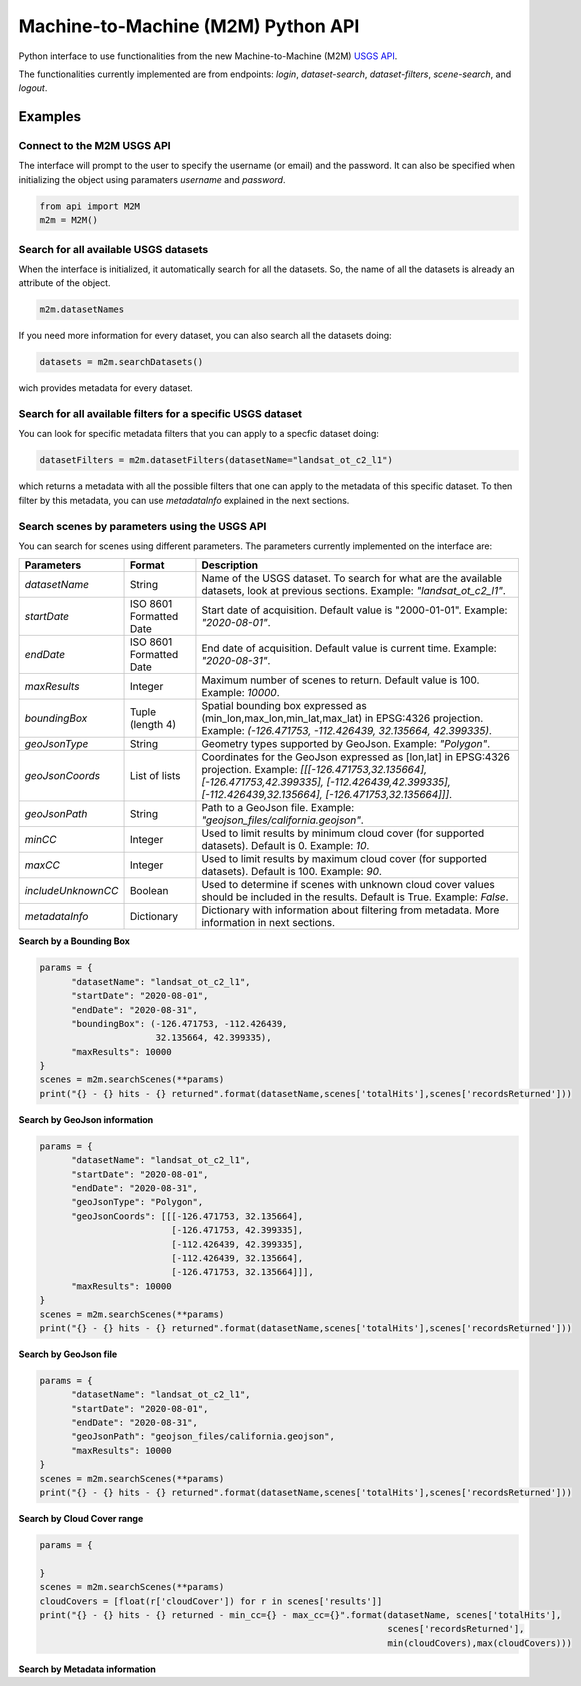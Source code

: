 Machine-to-Machine (M2M) Python API
===================================

Python interface to use functionalities from the new Machine-to-Machine (M2M) `USGS API <https://m2m.cr.usgs.gov/>`__.

The functionalities currently implemented are from endpoints: *login*, *dataset-search*, *dataset-filters*, *scene-search*, and *logout*.

Examples
--------

Connect to the M2M USGS API
^^^^^^^^^^^^^^^^^^^^^^^^^^^

The interface will prompt to the user to specify the username (or email) and the password. It can also be specified when initializing the object using paramaters *username* and *password*.

.. code:: python

  from api import M2M
  m2m = M2M()
  

Search for all available USGS datasets
^^^^^^^^^^^^^^^^^^^^^^^^^^^^^^^^^^^^^^

When the interface is initialized, it automatically search for all the datasets. So, the name of all the datasets is already an attribute of the object.

.. code:: python
  
  m2m.datasetNames
  
If you need more information for every dataset, you can also search all the datasets doing:

.. code:: python

  datasets = m2m.searchDatasets()
  
wich provides metadata for every dataset.

Search for all available filters for a specific USGS dataset
^^^^^^^^^^^^^^^^^^^^^^^^^^^^^^^^^^^^^^^^^^^^^^^^^^^^^^^^^^^^

You can look for specific metadata filters that you can apply to a specfic dataset doing:

.. code:: python

  datasetFilters = m2m.datasetFilters(datasetName="landsat_ot_c2_l1")

which returns a metadata with all the possible filters that one can apply to the metadata of this specific dataset. To then filter by this metadata, you can use *metadataInfo* explained in the next sections.

Search scenes by parameters using the USGS API
^^^^^^^^^^^^^^^^^^^^^^^^^^^^^^^^^^^^^^^^^^^^^^

You can search for scenes using different parameters. The parameters currently implemented on the interface are:

+--------------------+---------------------------------------------+----------------------------------------------------------------------------------------------------------------------------------------------------------------------------------------------------------------------------+
| **Parameters**     |                  **Format**                 | **Description**                                                                                                                                                                                                            |
+====================+=============================================+============================================================================================================================================================================================================================+
| *datasetName*      |                    String                   | Name of the USGS dataset. To search for what are the available datasets, look at previous sections. Example: *"landsat_ot_c2_l1"*.                                                                                         |  
+--------------------+---------------------------------------------+----------------------------------------------------------------------------------------------------------------------------------------------------------------------------------------------------------------------------+
| *startDate*        |           ISO 8601 Formatted Date           | Start date of acquisition. Default value is "2000-01-01". Example: *"2020-08-01"*.                                                                                                                                         |
+--------------------+---------------------------------------------+----------------------------------------------------------------------------------------------------------------------------------------------------------------------------------------------------------------------------+
| *endDate*          |           ISO 8601 Formatted Date           | End date of acquisition. Default value is current time. Example: *"2020-08-31"*.                                                                                                                                           |
+--------------------+---------------------------------------------+----------------------------------------------------------------------------------------------------------------------------------------------------------------------------------------------------------------------------+
| *maxResults*       |                    Integer                  | Maximum number of scenes to return. Default value is 100. Example: *10000*.                                                                                                                                                |
+--------------------+---------------------------------------------+----------------------------------------------------------------------------------------------------------------------------------------------------------------------------------------------------------------------------+
| *boundingBox*      |                 Tuple (length 4)            | Spatial bounding box expressed as (min_lon,max_lon,min_lat,max_lat) in EPSG:4326 projection. Example: *(-126.471753, -112.426439, 32.135664, 42.399335)*.                                                                  |
+--------------------+---------------------------------------------+----------------------------------------------------------------------------------------------------------------------------------------------------------------------------------------------------------------------------+
| *geoJsonType*      |                    String                   | Geometry types supported by GeoJson. Example: *"Polygon"*.                                                                                                                                                                 |
+--------------------+---------------------------------------------+----------------------------------------------------------------------------------------------------------------------------------------------------------------------------------------------------------------------------+
| *geoJsonCoords*    |                 List of lists               | Coordinates for the GeoJson expressed as [lon,lat] in EPSG:4326 projection. Example: *[[[-126.471753,32.135664], [-126.471753,42.399335], [-112.426439,42.399335], [-112.426439,32.135664], [-126.471753,32.135664]]]*.    |
+--------------------+---------------------------------------------+----------------------------------------------------------------------------------------------------------------------------------------------------------------------------------------------------------------------------+
| *geoJsonPath*      |                    String                   | Path to a GeoJson file. Example: *"geojson_files/california.geojson"*.                                                                                                                                                     |
+--------------------+---------------------------------------------+----------------------------------------------------------------------------------------------------------------------------------------------------------------------------------------------------------------------------+
| *minCC*            |                    Integer                  | Used to limit results by minimum cloud cover (for supported datasets). Default is 0. Example: *10*.                                                                                                                        |
+--------------------+---------------------------------------------+----------------------------------------------------------------------------------------------------------------------------------------------------------------------------------------------------------------------------+
| *maxCC*            |                    Integer                  | Used to limit results by maximum cloud cover (for supported datasets). Default is 100. Example: *90*.                                                                                                                      |
+--------------------+---------------------------------------------+----------------------------------------------------------------------------------------------------------------------------------------------------------------------------------------------------------------------------+
| *includeUnknownCC* |                    Boolean                  | Used to determine if scenes with unknown cloud cover values should be included in the results. Default is True. Example: *False*.                                                                                          |
+--------------------+---------------------------------------------+----------------------------------------------------------------------------------------------------------------------------------------------------------------------------------------------------------------------------+
| *metadataInfo*     |                   Dictionary                | Dictionary with information about filtering from metadata. More information in next sections.                                                                                                                              |
+--------------------+---------------------------------------------+----------------------------------------------------------------------------------------------------------------------------------------------------------------------------------------------------------------------------+


**Search by a Bounding Box**

.. code:: python

  params = {
        "datasetName": "landsat_ot_c2_l1",
        "startDate": "2020-08-01",
        "endDate": "2020-08-31",
        "boundingBox": (-126.471753, -112.426439, 
                        32.135664, 42.399335),
        "maxResults": 10000
  }
  scenes = m2m.searchScenes(**params)
  print("{} - {} hits - {} returned".format(datasetName,scenes['totalHits'],scenes['recordsReturned']))
  
**Search by GeoJson information**

.. code:: python

  params = {
        "datasetName": "landsat_ot_c2_l1",
        "startDate": "2020-08-01",
        "endDate": "2020-08-31",
        "geoJsonType": "Polygon",
        "geoJsonCoords": [[[-126.471753, 32.135664], 
                           [-126.471753, 42.399335], 
                           [-112.426439, 42.399335], 
                           [-112.426439, 32.135664], 
                           [-126.471753, 32.135664]]],
        "maxResults": 10000
  }
  scenes = m2m.searchScenes(**params)
  print("{} - {} hits - {} returned".format(datasetName,scenes['totalHits'],scenes['recordsReturned']))
 
**Search by GeoJson file**

.. code:: python

  params = {
        "datasetName": "landsat_ot_c2_l1",
        "startDate": "2020-08-01",
        "endDate": "2020-08-31",
        "geoJsonPath": "geojson_files/california.geojson",
        "maxResults": 10000
  }
  scenes = m2m.searchScenes(**params)
  print("{} - {} hits - {} returned".format(datasetName,scenes['totalHits'],scenes['recordsReturned']))
  
**Search by Cloud Cover range**

.. code:: python

  params = {

  }
  scenes = m2m.searchScenes(**params)
  cloudCovers = [float(r['cloudCover']) for r in scenes['results']]
  print("{} - {} hits - {} returned - min_cc={} - max_cc={}".format(datasetName, scenes['totalHits'],
                                                                    scenes['recordsReturned'],
                                                                    min(cloudCovers),max(cloudCovers)))

**Search by Metadata information**

